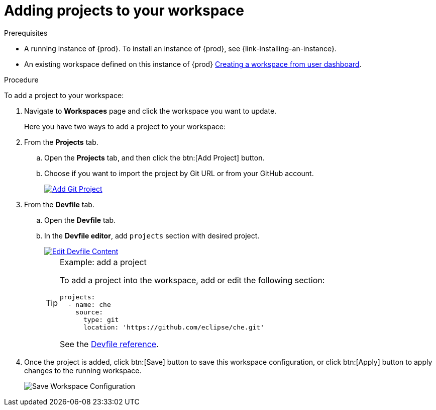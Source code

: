 // Module included in the following assemblies:
//
// creating-and-configuring-a-new-workspace

[id="adding-projects-to-your-workspace_{context}"]
= Adding projects to your workspace

.Prerequisites

* A running instance of {prod}. To install an instance of {prod}, see {link-installing-an-instance}.

* An existing workspace defined on this instance of {prod} link:{site-baseurl}che-7/creating-and-configuring-a-new-workspace/[Creating a workspace from user dashboard].

.Procedure

To add a project to your workspace:

. Navigate to *Workspaces* page and click the workspace you want to update.
+
Here you have two ways to add a project to your workspace:

. From the *Projects* tab.

.. Open the *Projects* tab, and then click the btn:[Add Project] button.

.. Choose if you want to import the project by Git URL or from your GitHub account.
+
image::workspaces/che-config-projects-add-git.png[Add Git Project, link="{imagesdir}/workspaces/che-config-projects-add-git.png"]

. From the *Devfile* tab.

.. Open the *Devfile* tab.

.. In the *Devfile editor*, add `projects` section with desired project.
+
image::workspaces/workspace-devfile-editor.png[Edit Devfile Content, link="{imagesdir}/workspaces/workspace-devfile-editor.png"]
+
[TIP]
.Example: add a project
====
To add a project into the workspace, add or edit the following section:
[source,yaml]
----
projects:
  - name: che
    source:
      type: git
      location: 'https://github.com/eclipse/che.git'
----
See the link:{site-baseurl}che-7/making-a-workspace-portable-using-a-devfile/#devfile-reference_making-a-workspace-portable-using-a-devfile[Devfile reference].
====

. Once the project is added, click btn:[Save] button to save this workspace configuration, or click btn:[Apply] button to apply changes to the running workspace.
+
image::workspaces/workspace-save-apply-cancel.png[Save Workspace Configuration]
